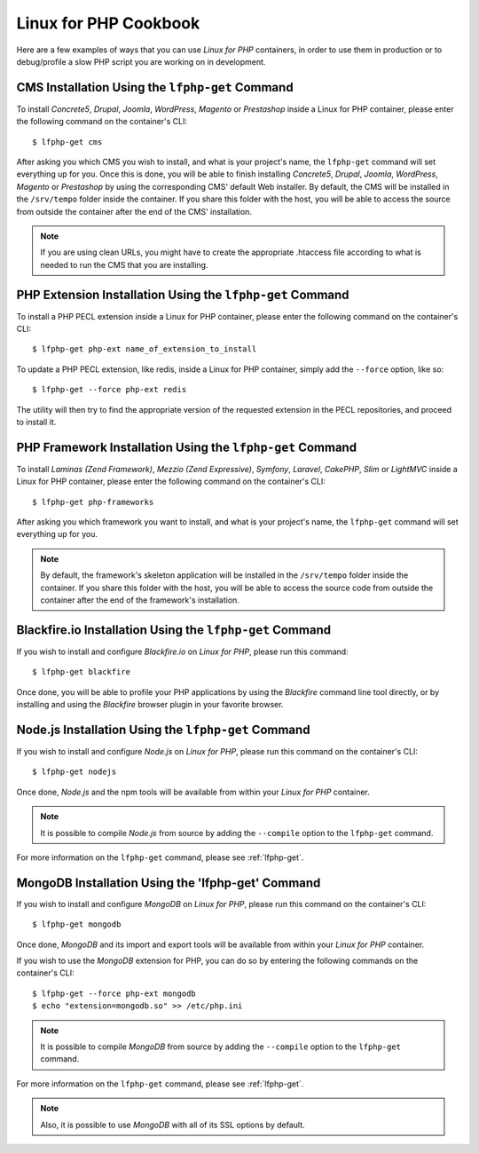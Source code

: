 .. _CookbookAnchor:

Linux for PHP Cookbook
======================

Here are a few examples of ways that you can use *Linux for PHP* containers, in order to use them in production
or to debug/profile a slow PHP script you are working on in development.

.. index:: CMS installation

CMS Installation Using the ``lfphp-get`` Command
------------------------------------------------

To install *Concrete5*, *Drupal*, *Joomla*, *WordPress*, *Magento* or *Prestashop* inside a Linux for PHP container, please enter the following command
on the container's CLI::

    $ lfphp-get cms

After asking you which CMS you wish to install, and what is your project's name, the ``lfphp-get`` command will set everything up for you. Once this is done,
you will be able to finish installing *Concrete5*, *Drupal*, *Joomla*, *WordPress*, *Magento* or *Prestashop* by using the corresponding CMS' default
Web installer. By default, the CMS will be installed in the ``/srv/tempo`` folder inside the container. If you share this folder
with the host, you will be able to access the source from outside the container after the end of the CMS' installation.

.. note:: If you are using clean URLs, you might have to create the appropriate .htaccess file according to what is needed to run the CMS that you are installing.

.. index:: Extension installation

.. index:: PHP extension installation

PHP Extension Installation Using the ``lfphp-get`` Command
----------------------------------------------------------

To install a PHP PECL extension inside a Linux for PHP container, please enter the following command on the container's CLI::

    $ lfphp-get php-ext name_of_extension_to_install

To update a PHP PECL extension, like redis, inside a Linux for PHP container, simply add the ``--force`` option, like so::

    $ lfphp-get --force php-ext redis

The utility will then try to find the appropriate version of the requested extension in the PECL repositories, and proceed to install it.

.. index:: Framework installation

.. index:: PHP framework installation

PHP Framework Installation Using the ``lfphp-get`` Command
----------------------------------------------------------

To install *Laminas (Zend Framework)*, *Mezzio (Zend Expressive)*, *Symfony*, *Laravel*, *CakePHP*, *Slim* or *LightMVC* inside a Linux for PHP container, please enter the following command
on the container's CLI::

    $ lfphp-get php-frameworks

After asking you which framework you want to install, and what is your project's name, the ``lfphp-get`` command will set everything up for you.

.. note:: By default, the framework's skeleton application will be installed in the ``/srv/tempo`` folder inside the container. If you share this folder with the host, you will be able to access the source code from outside the container after the end of the framework's installation.

.. index:: Blackfire.io installation

Blackfire.io Installation Using the ``lfphp-get`` Command
---------------------------------------------------------

If you wish to install and configure *Blackfire.io* on *Linux for PHP*, please run this command::

    $ lfphp-get blackfire

Once done, you will be able to profile your PHP applications by using the *Blackfire* command line tool directly,
or by installing and using the *Blackfire* browser plugin in your favorite browser.

.. index:: Node.js installation

Node.js Installation Using the ``lfphp-get`` Command
----------------------------------------------------

If you wish to install and configure *Node.js* on *Linux for PHP*, please run this command on the container's CLI::

    $ lfphp-get nodejs

Once done, *Node.js* and the npm tools will be available from within your *Linux for PHP* container.

.. note:: It is possible to compile *Node.js* from source by adding the ``--compile`` option to the ``lfphp-get`` command.

For more information on the ``lfphp-get`` command, please see :ref:`lfphp-get`.

.. index:: MongoDB installation

MongoDB Installation Using the 'lfphp-get' Command
--------------------------------------------------

If you wish to install and configure *MongoDB* on *Linux for PHP*, please run this command on the container's CLI::

    $ lfphp-get mongodb

Once done, *MongoDB* and its import and export tools will be available from within your *Linux for PHP* container.

If you wish to use the *MongoDB* extension for PHP, you can do so by entering the following commands on the container's CLI::

    $ lfphp-get --force php-ext mongodb
    $ echo "extension=mongodb.so" >> /etc/php.ini

.. note:: It is possible to compile *MongoDB* from source by adding the ``--compile`` option to the ``lfphp-get`` command.

For more information on the ``lfphp-get`` command, please see :ref:`lfphp-get`.

.. note:: Also, it is possible to use *MongoDB* with all of its SSL options by default.
